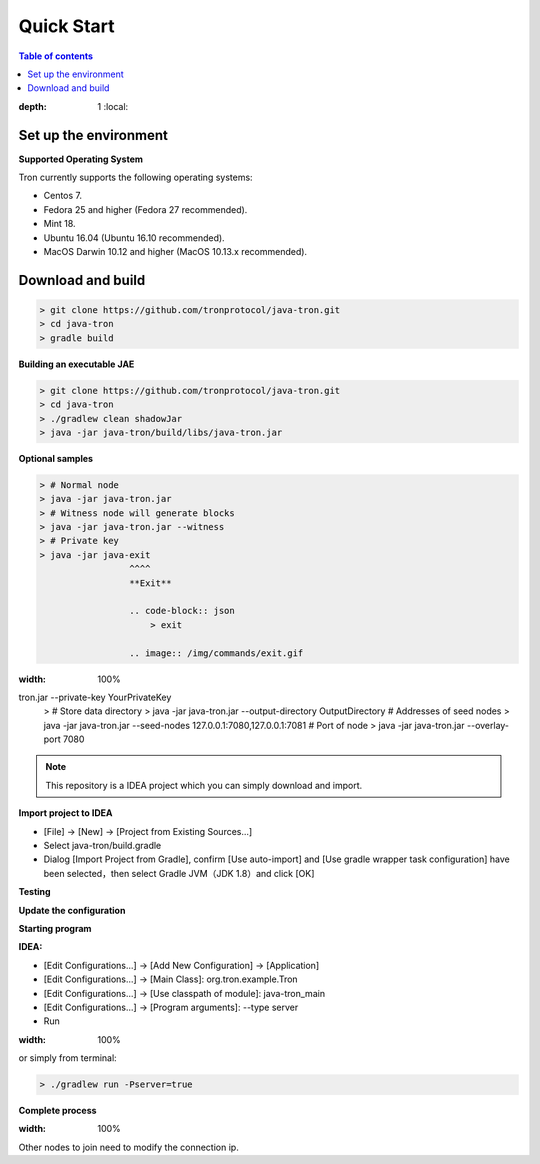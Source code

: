 ===========
Quick Start
===========

.. contents:: Table of contents
:depth: 1
    :local:

Set up the environment
----------------------

**Supported Operating System**

Tron currently supports the following operating systems:

* Centos 7.
* Fedora 25 and higher (Fedora 27 recommended).
* Mint 18.
* Ubuntu 16.04 (Ubuntu 16.10 recommended).
* MacOS Darwin 10.12 and higher (MacOS 10.13.x recommended).


Download and build
------------------

.. code-block:: json

    > git clone https://github.com/tronprotocol/java-tron.git
    > cd java-tron
    > gradle build

**Building an executable JAE**

.. code-block:: json

    > git clone https://github.com/tronprotocol/java-tron.git
    > cd java-tron
    > ./gradlew clean shadowJar
    > java -jar java-tron/build/libs/java-tron.jar

**Optional samples**

.. code-block:: shell

    > # Normal node
    > java -jar java-tron.jar
    > # Witness node will generate blocks
    > java -jar java-tron.jar --witness
    > # Private key
    > java -jar java-exit
                     ^^^^
                     **Exit**

                     .. code-block:: json
                         > exit

                     .. image:: /img/commands/exit.gif
:width: 100%
tron.jar --private-key YourPrivateKey
    > # Store data directory
    > java -jar java-tron.jar --output-directory OutputDirectory
    # Addresses of seed nodes
    > java -jar java-tron.jar --seed-nodes 127.0.0.1:7080,127.0.0.1:7081
    # Port of node
    > java -jar java-tron.jar --overlay-port 7080

.. note::  This repository is a IDEA project which you can simply download and import.

**Import project to IDEA**

* [File] -> [New] -> [Project from Existing Sources...]
* Select java-tron/build.gradle
* Dialog [Import Project from Gradle], confirm [Use auto-import] and [Use gradle wrapper task configuration] have been selected，then select Gradle JVM（JDK 1.8）and click [OK]

**Testing**

**Update the configuration**

**Starting program**

**IDEA:**

* [Edit Configurations...] -> [Add New Configuration] -> [Application]
* [Edit Configurations...] -> [Main Class]: org.tron.example.Tron
* [Edit Configurations...] -> [Use classpath of module]: java-tron_main
* [Edit Configurations...] -> [Program arguments]: --type server
* Run

.. image:: /img/commands/default-set.gif
:width: 100%

or simply from terminal:

.. code-block:: json

    > ./gradlew run -Pserver=true

**Complete process**

.. image:: /img/commands/process.gif
:width: 100%

Other nodes to join need to modify the connection ip.
